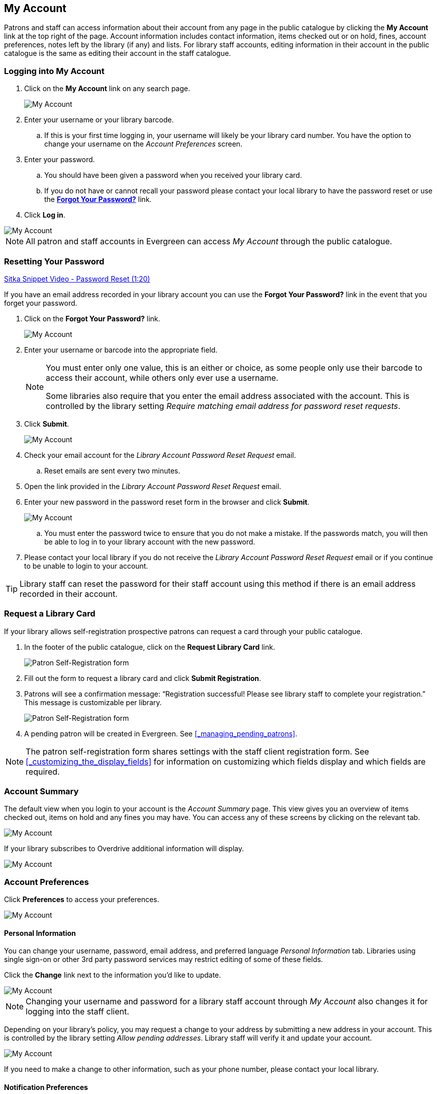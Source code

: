 My Account
----------

(((My Account)))
(((Update Staff Account in My Account)))
(((Update Password, My Account)))

Patrons and staff can access information about their account from any page in the public catalogue by
clicking the *My Account* link at the top right of the page. Account information includes contact
information, items checked out or on hold, fines, account preferences, notes left by the library
(if any) and lists. For library staff accounts, editing information in their account in the public catalogue is the same as editing their account in the staff catalogue.


Logging into My Account
~~~~~~~~~~~~~~~~~~~~~~~

. Click on the *My Account* link on any search page.
+
image::images/opac/opac-account-1.png[scaledwidth="75%",alt="My Account"]
+
. Enter your username or your library barcode.
+
.. If this is your first time logging in, your username will likely be your library card number. You have the
option to change your username on the _Account Preferences_ screen.
+
. Enter your password.
+
.. You should have been given a password when you received your library card.
+
.. If you do not have or cannot recall your password please contact your local library to have the password
reset or use the xref:_resetting_your_password.[*Forgot Your Password?*] link.
+
. Click *Log in*.

image::images/opac/opac-account-2.png[scaledwidth="75%",alt="My Account"]

NOTE: All patron and staff accounts in Evergreen can access _My Account_ through the public catalogue.

Resetting Your Password
~~~~~~~~~~~~~~~~~~~~~~~

(((Password)))

https://www.youtube.com/watch?v=L03pBsN5u0c&t[Sitka Snippet Video - Password Reset (1:20)]

If you have an email address recorded in your library account you can use the *Forgot Your Password?* link
in the event that you forget your password.

. Click on the *Forgot Your Password?* link.
+
image::images/opac/opac-account-3.png[scaledwidth="75%",alt="My Account"]
+
. Enter your username or barcode into the appropriate field.
+
[NOTE]
=====
You must enter only one value, this is an either or choice, as some people only use their barcode to access their account, while others only ever use a username.

Some libraries also require that you enter the email address associated with the account.  This is controlled
by the library setting _Require matching email address for password reset requests_.
=====
+
. Click *Submit*.
+
image::images/opac/opac-account-4.png[scaledwidth="75%",alt="My Account"]
+
. Check your email account for the _Library Account Password Reset Request_ email.
+
.. Reset emails are sent every two minutes.
+
. Open the link provided in the _Library Account Password Reset Request_ email.
+
. Enter your new password in the password reset form in the browser and click *Submit*.
+
image::images/opac/opac-account-4a.png[scaledwidth="75%",alt="My Account"]
+
.. You must enter the password twice to ensure that you do not make a mistake. If the passwords match, you
will then be able to log in to your library account with the new password.
+
. Please contact your local library if you do not receive the _Library Account Password Reset Request_ email
or if you continue to be unable to login to your account.

[TIP]
=====
Library staff can reset the password for their staff account using this method if there is an email address
recorded in their account.
=====

Request a Library Card
~~~~~~~~~~~~~~~~~~~~~~

If your library allows self-registration prospective patrons can request a card through your
public catalogue.

. In the footer of the public catalogue, click on the *Request Library Card* link.
+
image:images/opac/patron_self_registration-2.png[Patron Self-Registration form]
+
. Fill out the form to request a library card and click *Submit Registration*.
. Patrons will see a confirmation message: “Registration successful!  Please see library staff to 
complete your registration.”  This message is customizable per library.
+
image:images/opac/patron_self_registration.png[Patron Self-Registration form]
+
. A pending patron will be created in Evergreen.  See xref:_managing_pending_patrons[].

[NOTE]
======
The patron self-registration form shares settings with the staff client registration form.  
See xref:_customizing_the_display_fields[] for information on customizing which fields display and which fields
are required.
======


Account Summary
~~~~~~~~~~~~~~~

The default view when you login to your account is the _Account Summary_ page. This view gives you an
overview of items checked out, items on hold and any fines you may have. You can access any of these screens
by clicking on the relevant tab.

image::images/opac/opac-account-5.png[scaledwidth="75%",alt="My Account"]


If your library subscribes to Overdrive additional information will display.

image::images/opac/opac-eresource-1.png[scaledwidth="75%",alt="My Account"]

Account Preferences
~~~~~~~~~~~~~~~~~~~

Click *Preferences* to access your preferences.

image::images/opac/opac-account-preferences-1.png[scaledwidth="75%",alt="My Account"]

Personal Information
^^^^^^^^^^^^^^^^^^^^
(((Update Password, My Account)))
(((Send Test Email, My Account)))

You can change your username, password, email address, and preferred language _Personal Information_ tab.
Libraries using single sign-on or other 3rd party password services may restrict editing of some of these
fields.

Click the *Change* link next to the information you'd like to update.

////
To test that your email address works, click *Send Test Email*. An automated message will be sent. If you do not receive it, first check your spam folder and contact your library for further assistance.
////

image::images/opac/opac-account-6.png[scaledwidth="75%",alt="My Account"]

[NOTE]
======
Changing your username and password for a library staff account through _My Account_ also changes it
for logging into the staff client.
======

Depending on your library's policy, you may request a change to your address by submitting a new address
in your account. This is controlled by the library setting _Allow pending addresses_.  Library staff will 
verify it and update your account.

image::images/opac/opac-account-6a.png[scaledwidth="75%",alt="My Account"]

If you need to make a change to other information, such as your phone number, please contact your local
library.

Notification Preferences
^^^^^^^^^^^^^^^^^^^^^^^^
(((Notifications, My Account)))


The _Notification Preferences_ tab is where you set your preferences for holds notification. You can choose
to be contacted by email, phone, or text message.

////
Click *Send Test Text Message* to test your SMS/Text number.
////

To opt-out of receiving courtesy and overdue email notices use the _Receive Overdue and Courtesy Emails_ 
setting.  Un-checking this box means your library will not send you any emails for items coming due or 
overdue. You are still responsible for returning items on time and paying any applicable fines.

To receive emailed checkout receipts by default, select _Email checkout receipts by default_ .

image::images/opac/opac-account-7.png[scaledwidth="75%",alt="My Account"]


Search and History Preferences
^^^^^^^^^^^^^^^^^^^^^^^^^^^^^^

(((Check Out History)))
(((Hold History)))

The _Search and History Preferences_ tab allows you to configure settings around search results, history,
and allowing others access to your account.

You can select how many search results are displayed per page on your catalogue searches as well as your
preferred search location if your library is a multi-branch system or part of a larger borrowing zone.

You can also set your preferred pick up location if your library is a multi branch system or part of a
larger borrowing zone.

Check Out and Hold history can be enabled on this screen.  The check out and holds history is not retroactive;
it takes effect once you choose to retain your history.

You may also choose to disable a warning about adding items to a temporary list.

You can specify who, if anyone, can access your account and what access you wish them to
have.  This is useful if you'd like someone else to be able to pick up your holds for you, for example.

image::images/opac/opac-account-8.png[scaledwidth="75%",alt="My Account"]

My Lists Preferences
^^^^^^^^^^^^^^^^^^^^

The _My Lists Preferences_ tab allows you to set how many lists you'd like to display per page, and how many items
should be displayed per page in your lists.

image::images/opac/opac-account-9.png[scaledwidth="75%",alt="My Account"]

Messages
~~~~~~~~

In _My Account_ click *Messages* to display any messages library staff have added
to your account.

image::images/opac/opac-account-messages-1.png[scaledwidth="75%",alt="My Account Messages"]

You can set messages to read or unread, or delete them by selecting the message(s) and then choosing the
appropriate button.

image::images/opac/opac-account-messages-2.png[scaledwidth="75%",alt="My Account Messages"]

Unread messages display in bold.  Click on the *Read* button or the subject to read the message.

image::images/opac/opac-account-messages-3.png[scaledwidth="75%",alt="My Account Messages"]

The message will display.

image::images/opac/opac-account-messages-4.png[scaledwidth="75%",alt="My Account Messages"]


Items Checked Out
~~~~~~~~~~~~~~~~~
(((Check Out, My Account)))
(((My Account, Check Out)))

Current Items Checked Out
^^^^^^^^^^^^^^^^^^^^^^^^^^

In _My Account_ click *Items Checked Out -> Current Items Checked out* to display all of the items you
currently have checked out.

image::images/opac/opac-account-checked-out-1.png[scaledwidth="75%",alt="My Account Checked Out"]

By default the list will sort by due date.  The due dates for overdue items will be indicated in red.


You can sort the list by Title, Author, Renewals Left, Due Date, Barcode, or Call number by clicking on
the blue text. The first click sorts the list in ascending order and a second click sorts
the list in descending order.

If you wish to renew items, select the items to renew and click *Renew Selected*.  A pop-up will
as you to confirm you wish to renew; click *OK*.  If the item cannot be renewed a message will indicate
to the patron why the renewal was not possible.

image::images/opac/opac-account-checked-out-2.png[scaledwidth="75%",alt="My Account Checked Out"]

Check Out History
^^^^^^^^^^^^^^^^^
(((Check Out History)))

In _My Account_ click *Items Checked Out -> Check Out History* to display a list of items that you have 
previously checked out.

image::images/opac/opac-account-checked-out-3.png[scaledwidth="75%",alt="My Account Checked Out"]

Check out history will only display if it has been enabled in your 
xref:_search_and_history_preferences[_Search and History Preferences_].  History
displays from the date you enabled it; items checked out prior will not be included in your history.

You can sort the list by Title, Author, Checkout Date, Due Date, Date Returned, Barcode, or Call number by
clicking on the blue text. The first click sorts the list in ascending order and a second
click sorts the list in descending order.

Click Download CSV to download your list in a file that can be opened in a spreadsheet program.

If you wish to delete individual titles from the list select the items you wish to delete and click 
*Delete Selected*.


Holds
~~~~~
(((My Account, Holds)))
(((Holds, My Account)))

Items on Hold
^^^^^^^^^^^^^

In _My Account_ click *X Holds / X Ready -> Items on Hold* to display a list of items you have on hold.

image::images/opac/opac-account-holds-1.png[scaledwidth="75%",alt="My Account Holds"]

You can sort the list by Title, Author, and Format by clicking on the blue text. The first click sorts the
list in ascending order and a second click sorts the list in descending order.

You can use the checkbox beside each hold to select the hold and use the buttons to suspend, activate, 
or cancel the selected holds. You may set an activation date when you suspend your hold
or leave the date blank and manually activate it later. A suspended hold will not lose its hold queue position.

The _Status_ column shows whether or not your hold is currently available for pickup, if it has been
suspended, and what your position is in the hold queue.

Your position in the hold queue is indicated by the first number in the status column. For example
"Hold #3 on 1 copy" indicates you are third in the hold queue.

Clicking the *Edit* button will bring you to the hold editing screen.  Here you can:

* change the pick up location if you're a multi-branch library.
+
* activate the hold or suspend it hold, if not already captured.
+
* change the activation date or cancellation date.
+
* change the method of notification for the hold.

image::images/opac/opac-account-holds-2.png[scaledwidth="75%",alt="My Account Holds"]


Holds History
^^^^^^^^^^^^^
(((Holds History)))

In _My Account_ click *X Holds / X Ready -> Holds History* to display a list of items that you have 
previously had on hold. History displays from the date you enabled it; holds placed prior will not 
be included in your history.

image::images/opac/opac-account-holds-3.png[scaledwidth="75%",alt="My Account Holds"]

Holds history will only display if it has been enabled in your 
xref:_search_and_history_preferences[_Search and History Preferences_].

Hold Groups
^^^^^^^^^^^
(((Hold Groups)))

In _My Account_ click *X Holds / X Ready -> Hold Groups* to display a list of Hold Groups you are included in.

image::images/opac/opac-holdgroups.png[scaledwidth="75%",alt="My Account Hold Groups"]

Click *Remove me* to remove yourself from the Hold Group.

Reservations
~~~~~~~~~~~~
(((Booking, My Account)))
(((My Account, Reservations)))


Patrons of libraries using the Booking Module will have a Reservations tab display in their account.
On the reservations tab patrons can view items they have reserved or 
borrowed through the Booking Module.

image::images/opac/opac-reservations-1.png[scaledwidth="75%",alt="My Account Reservations"]

Charges
~~~~~~~

Current Charges
^^^^^^^^^^^^^^^

In _My Account_ click *Charges -> Current Charges* to display any oustanding charges.

image::images/opac/opac-account-charges-1.png[scaledwidth="75%",alt="My Account Fines"]

Payment History
^^^^^^^^^^^^^^^

In _My Account_ click *Charges -> Payment History* to display any payments that have been made.

image::images/opac/opac-account-charges-2.png[scaledwidth="75%",alt="My Account Fines"]

You can email or print a payment receipt.
